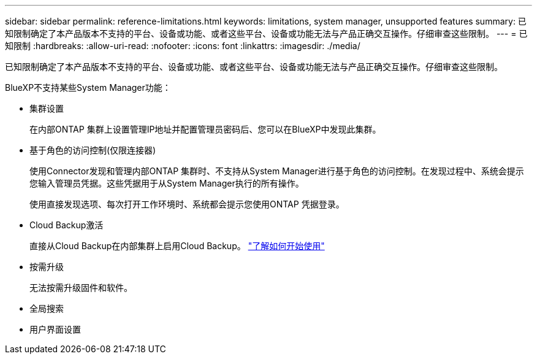 ---
sidebar: sidebar 
permalink: reference-limitations.html 
keywords: limitations, system manager, unsupported features 
summary: 已知限制确定了本产品版本不支持的平台、设备或功能、或者这些平台、设备或功能无法与产品正确交互操作。仔细审查这些限制。 
---
= 已知限制
:hardbreaks:
:allow-uri-read: 
:nofooter: 
:icons: font
:linkattrs: 
:imagesdir: ./media/


[role="lead"]
已知限制确定了本产品版本不支持的平台、设备或功能、或者这些平台、设备或功能无法与产品正确交互操作。仔细审查这些限制。

BlueXP不支持某些System Manager功能：

* 集群设置
+
在内部ONTAP 集群上设置管理IP地址并配置管理员密码后、您可以在BlueXP中发现此集群。

* 基于角色的访问控制(仅限连接器)
+
使用Connector发现和管理内部ONTAP 集群时、不支持从System Manager进行基于角色的访问控制。在发现过程中、系统会提示您输入管理员凭据。这些凭据用于从System Manager执行的所有操作。

+
使用直接发现选项、每次打开工作环境时、系统都会提示您使用ONTAP 凭据登录。

* Cloud Backup激活
+
直接从Cloud Backup在内部集群上启用Cloud Backup。 https://docs.netapp.com/us-en/cloud-manager-backup-restore/concept-ontap-backup-to-cloud.html["了解如何开始使用"^]

* 按需升级
+
无法按需升级固件和软件。

* 全局搜索
* 用户界面设置

